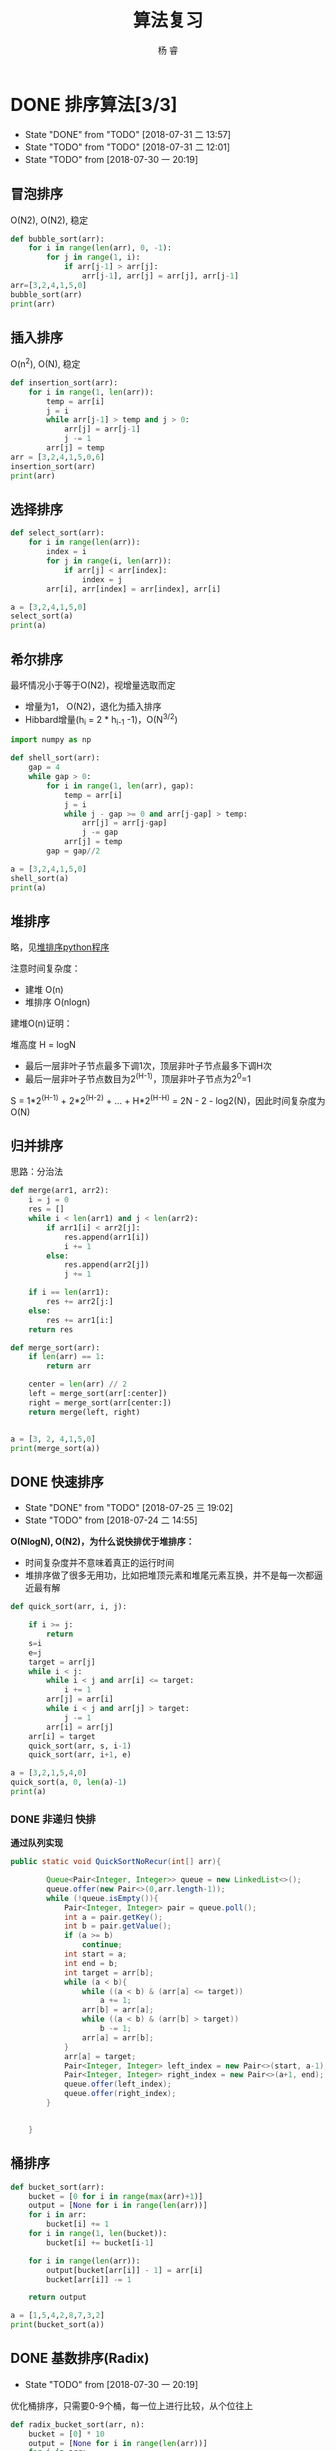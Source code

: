 #+LATEX_HEADER: \usepackage{xeCJK}
#+LATEX_HEADER: \setmainfont{"微软雅黑"}
#+ATTR_LATEX: :width 5cm :options angle=90
#+TITLE: 算法复习
#+AUTHOR: 杨 睿
#+EMAIL: yangruipis@163.com
#+KEYWORDS: 
#+OPTIONS: H:4 toc:t 

* DONE 排序算法[3/3]

- State "DONE"       from "TODO"       [2018-07-31 二 13:57]
- State "TODO"       from "TODO"       [2018-07-31 二 12:01]
- State "TODO"       from              [2018-07-30 一 20:19]
** 冒泡排序

O(N2), O(N2), 稳定

#+BEGIN_SRC python :results output
  def bubble_sort(arr):
      for i in range(len(arr), 0, -1):
          for j in range(1, i):
              if arr[j-1] > arr[j]:
                  arr[j-1], arr[j] = arr[j], arr[j-1]
  arr=[3,2,4,1,5,0]
  bubble_sort(arr)
  print(arr)
#+END_SRC

#+RESULTS:
: [0, 1, 2, 3, 4, 5]


** 插入排序

O(n^2), O(N), 稳定

#+BEGIN_SRC python :results output
  def insertion_sort(arr):
      for i in range(1, len(arr)):
          temp = arr[i]
          j = i
          while arr[j-1] > temp and j > 0:
              arr[j] = arr[j-1]
              j -= 1
          arr[j] = temp
  arr = [3,2,4,1,5,0,6]
  insertion_sort(arr)
  print(arr)

#+END_SRC

#+RESULTS:
: [0, 1, 2, 3, 4, 5, 6]




** 选择排序


#+BEGIN_SRC python :results output
  def select_sort(arr):
      for i in range(len(arr)):
          index = i
          for j in range(i, len(arr)):
              if arr[j] < arr[index]:
                  index = j
          arr[i], arr[index] = arr[index], arr[i]

  a = [3,2,4,1,5,0]
  select_sort(a)
  print(a)
#+END_SRC

#+RESULTS:
: [0, 1, 2, 3, 4, 5]


** 希尔排序

最坏情况小于等于O(N2)，视增量选取而定
- 增量为1， O(N2)，退化为插入排序
- Hibbard增量(h_i = 2 * h_{i-1} -1)，O(N^{3/2})


#+BEGIN_SRC python :results output
  import numpy as np

  def shell_sort(arr):
      gap = 4
      while gap > 0:
          for i in range(1, len(arr), gap):
              temp = arr[i]
              j = i
              while j - gap >= 0 and arr[j-gap] > temp:
                  arr[j] = arr[j-gap]
                  j -= gap
              arr[j] = temp
          gap = gap//2

  a = [3,2,4,1,5,0]
  shell_sort(a)
  print(a)
#+END_SRC

#+RESULTS:
: [0, 1, 2, 3, 4, 5]



** 堆排序

略，见[[file:~/Documents/Data/mynotes/cs/algorithm/python/learning_algorithm/my_sort/heap_sort.py][堆排序python程序]]

注意时间复杂度：
- 建堆 O(n) 
- 堆排序 O(nlogn)

建堆O(n)证明：

堆高度 H = logN
- 最后一层非叶子节点最多下调1次，顶层非叶子节点最多下调H次
- 最后一层非叶子节点数目为2^(H-1)，顶层非叶子节点为2^0=1

S = 1*2^(H-1) + 2*2^(H-2) + ... + H*2^(H-H) = 2N - 2 - log2(N)，因此时间复杂度为O(N)

** 归并排序

思路：分治法


#+BEGIN_SRC python :results output
  def merge(arr1, arr2):
      i = j = 0
      res = []
      while i < len(arr1) and j < len(arr2):
          if arr1[i] < arr2[j]:
              res.append(arr1[i])
              i += 1
          else:
              res.append(arr2[j])
              j += 1

      if i == len(arr1):
          res += arr2[j:]
      else:
          res += arr1[i:]
      return res

  def merge_sort(arr):
      if len(arr) == 1:
          return arr

      center = len(arr) // 2
      left = merge_sort(arr[:center])
      right = merge_sort(arr[center:])
      return merge(left, right)


  a = [3, 2, 4,1,5,0]
  print(merge_sort(a))
#+END_SRC

#+RESULTS:
: [0, 1, 2, 3, 4, 5]


** DONE 快速排序

- State "DONE"       from "TODO"       [2018-07-25 三 19:02]
- State "TODO"       from              [2018-07-24 二 14:55]
**O(NlogN), O(N2)，为什么说快排优于堆排序：**
- 时间复杂度并不意味着真正的运行时间
- 堆排序做了很多无用功，比如把堆顶元素和堆尾元素互换，并不是每一次都逼近最有解

#+BEGIN_SRC python :results output
  def quick_sort(arr, i, j):

      if i >= j:
          return
      s=i
      e=j
      target = arr[j]
      while i < j:
          while i < j and arr[i] <= target:
              i += 1
          arr[j] = arr[i]
          while i < j and arr[j] > target:
              j -= 1
          arr[i] = arr[j]
      arr[i] = target
      quick_sort(arr, s, i-1)
      quick_sort(arr, i+1, e)

  a = [3,2,1,5,4,0]
  quick_sort(a, 0, len(a)-1)
  print(a)
#+END_SRC

#+RESULTS:
: [0, 1, 2, 3, 4, 5]



*** DONE 非递归 快排

**通过队列实现**

#+BEGIN_SRC java
public static void QuickSortNoRecur(int[] arr){

        Queue<Pair<Integer, Integer>> queue = new LinkedList<>();
        queue.offer(new Pair<>(0,arr.length-1));
        while (!queue.isEmpty()){
            Pair<Integer, Integer> pair = queue.poll();
            int a = pair.getKey();
            int b = pair.getValue();
            if (a >= b)
                continue;
            int start = a;
            int end = b;
            int target = arr[b];
            while (a < b){
                while ((a < b) & (arr[a] <= target))
                    a += 1;
                arr[b] = arr[a];
                while ((a < b) & (arr[b] > target))
                    b -= 1;
                arr[a] = arr[b];
            }
            arr[a] = target;
            Pair<Integer, Integer> left_index = new Pair<>(start, a-1);
            Pair<Integer, Integer> right_index = new Pair<>(a+1, end);
            queue.offer(left_index);
            queue.offer(right_index);
        }


    }
#+END_SRC


** 桶排序


#+BEGIN_SRC python :results output
  def bucket_sort(arr):
      bucket = [0 for i in range(max(arr)+1)]
      output = [None for i in range(len(arr))]
      for i in arr:
          bucket[i] += 1
      for i in range(1, len(bucket)):
          bucket[i] += bucket[i-1]

      for i in range(len(arr)):
          output[bucket[arr[i]] - 1] = arr[i]
          bucket[arr[i]] -= 1

      return output

  a = [1,5,4,2,8,7,3,2]
  print(bucket_sort(a))
#+END_SRC

#+RESULTS:
: [1, 2, 2, 3, 4, 5, 7, 8]


** DONE 基数排序(Radix)

- State "TODO"       from              [2018-07-30 一 20:19]
优化桶排序，只需要0-9个桶，每一位上进行比较，从个位往上


#+BEGIN_SRC python :results output
  def radix_bucket_sort(arr, n):
      bucket = [0] * 10
      output = [None for i in range(len(arr))]
      for i in arr:
          bucket[i // n % 10] += 1

      for i in range(1, len(bucket)):
          bucket[i] += bucket[i-1]
          
      arr.reverse()
      for i in arr:
          output[bucket[i // n % 10] - 1] = i
          bucket[i // n % 10] -= 1
      return output



  def radix_sort(arr):
      max_n = len(str(max(arr)))
      for i in range(max_n):
          n = 10**i
          arr = radix_bucket_sort(arr, n)
          print(arr)
      return arr


  print(radix_sort([1,3,6,2,5,4,2,9,21,19, 100, 1999,121,320,109,99]))
#+END_SRC

#+RESULTS:
: [100, 320, 1, 21, 121, 2, 2, 3, 4, 5, 6, 9, 19, 1999, 109, 99]
: [100, 1, 2, 2, 3, 4, 5, 6, 9, 109, 19, 320, 21, 121, 1999, 99]
: [1, 2, 2, 3, 4, 5, 6, 9, 19, 21, 99, 100, 109, 121, 320, 1999]
: [1, 2, 2, 3, 4, 5, 6, 9, 19, 21, 99, 100, 109, 121, 320, 1999]
: [1, 2, 2, 3, 4, 5, 6, 9, 19, 21, 99, 100, 109, 121, 320, 1999]




** DONE 计数排序

- State "TODO"       from              [2018-07-30 一 20:19]

和桶排序类似


* 基于字符串的算法

** 子串、子序列问题

*** 两数组最长重复子串


#+BEGIN_SRC python :results output
  def same_substring(arr1, arr2):
      l1 = len(arr1)
      l2 = len(arr2)
      mat = [[0] * l2 for i in range(l1)]
      max_ = (-1, None, None)
      for i, a in enumerate(arr1):
          for j, b in enumerate(arr2):
              if a == b:
                  if i > 0 and j > 0:
                      mat[i][j] += mat[i-1][j-1] + 1
                  else:
                      mat[i][j] = 1
                  if mat[i][j] > max_[0]:
                      max_ = [mat[i][j], i, j]
      print(arr1[max_[1] - max_[0] + 1: max_[1]+1])

  same_substring("abdfdasrfdg", "dasofdasrfadsfdg")
#+END_SRC

#+RESULTS:
: fdasrf


*** 最长回文子串
** 



* 基于线性表的算法



** 链表
- 详细程序见"./秋招复习/linked_list.py" and "/home/ray/Documents/Data/mynotes/cs/train/剑指offer"(Java)
- 参考：https://blog.csdn.net/lihongxun945/article/details/51233981
- 链表题主要考对指针的操作

*** 单链表翻转

*** 移除链表倒数第K个值 

*** 链表第m~n部分翻转：
思路：将m, m+1,...n-1个节点移动到节点n后面去

*** 链表


** 顺序表

*** 二分法取值


#+BEGIN_SRC python :results output
  def has_value(arr, value):
      left = 0
      right = len(arr) - 1

      while left <= right:
          center = (left + right) // 2
          temp =  arr[center]
          if temp > value:
              right = center - 1
          elif temp < value:
              left = center + 1
          else:
              return True
      return False

  print(has_value([1,2,3,5],5))
#+END_SRC

#+RESULTS:
: True



*** 求sqrt


#+BEGIN_SRC python :results output
  def sqrt(x):
      start = 0
      end = x
      while abs(start - end) >= 0.001:
          mid = (start + end) / 2
          val = mid**2
          if val > x:
              end = mid
          elif val < x:
              start = mid
          else:
              break
      return mid

  print(sqrt(5))
#+END_SRC

#+RESULTS:
: 2.2357177734375


*** 二值和问题(衍生三值、多值求和问题）


#+BEGIN_SRC python :results output
  def has_two_sum(arr, s):
      """
      arr有序时
      """
      i, j = 0, len(arr)-1
      while i <= j:
          if arr[i] + arr[j] < s:
              i += 1
          elif arr[i] + arr[j] > s:
              j -= 1
          else:
              return True
      return False

  def has_two_sum2(arr, s):
      my_set = set()
      for i in arr:
          p = s - i
          if i in my_set:
              return True
          my_set.add(p)
      return False

  print(has_two_sum2([1,2,4,5,7,8], 11))
#+END_SRC

#+RESULTS:
: True




*** 全排列问题 

- 无重复数字的全排列
- 有重复数字的全排列
- 下一个全排列
- 取特定位置的全排列

**** 有重复数字的全排列
#+BEGIN_SRC python :results output
  res = []
  def all_permutation(arr, i):
      """有重复数字的全排列
      """
      if i >= len(arr):
          res.append(arr[:])
      else:
          s = set()
          for j in range(i, len(arr)):
              if arr[j] in s:
                  continue
              arr[j], arr[i] = arr[i], arr[j]
              all_permutation(arr, i+1)
              arr[j], arr[i] = arr[i], arr[j]
              s.add(arr[j])
  all_permutation([1,2,2], 0)
  print(res)
#+END_SRC

#+RESULTS:
: [[1, 2, 2], [2, 1, 2], [2, 2, 1]]


**** 下一个全排列（字典序问题）

思路：
从尾到头的非递减子数组为k~n，将其上一个元素与子数组里面大于他的最小元素交换，同时对子数组从大到小排序


#+BEGIN_SRC python :results output
  def next_arr(arr):
      k = -1
      for i in range(len(arr)-1, 0, -1):
          if arr[i] > arr[i-1]:
              k = i
              break
      if k == -1:return list(reversed(arr))
      _min = 9999
      flag = -1
      for i in range(k, len(arr)):
          if arr[i] > arr[k-1] and arr[i] < _min:
              _min = arr[i]
              flag = i
      arr[k-1], arr[flag] = arr[flag], arr[k-1]
      arr[k:] = sorted(arr[k:])
      return arr

  print(next_arr([3,2,1]))
#+END_SRC

#+RESULTS:
: [1, 2, 3]






**** 第n个全排列

think about it

#+BEGIN_SRC python :results output
  import math
  def the_kst_permutation(arr, k, res):
      n = len(arr)
      if n == 1:
          res.append(arr[0])
          return
      arr.sort()
      fac = math.factorial(n-1)
      l = k // fac
      p = k % fac
      res.append(arr[l])
      arr.remove(arr[l])
      the_kst_permutation(arr, p, res)
  res = []
  the_kst_permutation([1,2,3,4], 13, res)
  print(res)


#+END_SRC

#+RESULTS:
: [3, 1, 4, 2]





*** topK相关问题

**** 堆解决

维护一个长为k的小顶堆，如果输入的值小于堆顶元素，则跳过，否则替换堆顶元素，并且调整堆
O(nlogn)
 
**** 快排解决


#+BEGIN_SRC python :results output
  def get_topk(arr, k):
      i = 0
      j = len(arr) - 1
      while 1:
          s = i
          e = j
          target = arr[j]
          while i < j:
              while i < j and arr[i] <= target:
                  i += 1
              arr[j] = arr[i]
              while i < j and arr[j] > target:
                  j -= 1
              arr[i] = arr[j]
          arr[i] = target
          if i == k:
              break
          elif i < k:
              i += 1
              j = e
          else:
              j = i-1
              i = s
      return arr[:k]

  print(get_topk([1,5,4,2,0], 3))

#+END_SRC

#+RESULTS:
: [0, 1, 2]






*** 最大连续子数组的和、乘积

**** 最大连续和
#+BEGIN_SRC python :results output
  def max_sum(arr):
      cur, _max = 0, 0
      for i in arr:
          cur = max(0, cur + i)
          _max = max(cur, _max)
      return _max

  print(max_sum([11,3,2,-1,-15,8,-10, 12]))
#+END_SRC

#+RESULTS:
: 16


**** 最大连续乘积

动态规划


#+BEGIN_SRC python :results output
  def max_times(arr):
      res = [[0 for i in range(3)] for i in range(len(arr))]
      res[0][0] = res[0][1] = res[0][2] = arr[0]
      for i, line in enumerate(res):
          print(res)
          if i != 0:
              res[i][1] = max(max(arr[i] * res[i-1][1], arr[i] * res[i-1][2]), arr[i])
              res[i][2] = min(min(arr[i] * res[i-1][1], arr[i] * res[i-1][2]), arr[i])
      return res

  print(max_times([1,3,-2,5,6,-1, -9]))
#+END_SRC

#+RESULTS:
: [[1, 1, 1], [0, 0, 0], [0, 0, 0], [0, 0, 0], [0, 0, 0], [0, 0, 0], [0, 0, 0]]
: [[1, 1, 1], [0, 0, 0], [0, 0, 0], [0, 0, 0], [0, 0, 0], [0, 0, 0], [0, 0, 0]]
: [[1, 1, 1], [1, 3, 3], [0, 0, 0], [0, 0, 0], [0, 0, 0], [0, 0, 0], [0, 0, 0]]
: [[1, 1, 1], [1, 3, 3], [3, -2, -6], [0, 0, 0], [0, 0, 0], [0, 0, 0], [0, 0, 0]]
: [[1, 1, 1], [1, 3, 3], [3, -2, -6], [3, 5, -30], [0, 0, 0], [0, 0, 0], [0, 0, 0]]
: [[1, 1, 1], [1, 3, 3], [3, -2, -6], [3, 5, -30], [5, 30, -180], [0, 0, 0], [0, 0, 0]]
: [[1, 1, 1], [1, 3, 3], [3, -2, -6], [3, 5, -30], [5, 30, -180], [30, 180, -30], [0, 0, 0]]
: [[1, 1, 1], [1, 3, 3], [3, -2, -6], [3, 5, -30], [5, 30, -180], [30, 180, -30], [180, 270, -1620]]



* 基于树的算法

*** 树的遍历

见 tree.py




*** 二叉树判等


#+BEGIN_SRC python :results output
  def is_tree_equal(root1, root2):
      if root1 is None and root2 is None:
          return True

      if (root1 is None and root2 is not None) or (root1 is not None and root2 is None):
          return False

      if root1.val == root2.val:
          return is_tree_equal(root1.left, root2.left) and is_tree_equal(root1.right, root2.right)
      else:
          return False

#+END_SRC



*** 二叉树翻转


#+BEGIN_SRC python :results output
  def rotate_tree(root):

      if not root or (root.left is None and root.right is None):
          return root

      root.left, root.right = rotate_tree(root.right), rotate_tree(root.left)
      return root
#+END_SRC


*** 二叉树是否镜像


#+BEGIN_SRC python :results output
  def is_mirror_tree(root):
      return is_mirror(root.left, root.right)

  def is_mirror(root1, root2):
      if root1 is None and root2 is None:
          return True

      if root1 is None or root2 is None:
          return False

      if root1.val == root2.val:
          return is_mirror(root1.left, root2.right) and is_mirror(root1.right, root2.left)
      return Fase

#+END_SRC


*** 二叉树是否为另一颗子树(阿里暑期实习面试题)

略

* 基于图的算法


* 经典算法思路


** 回溯


** 分治

** 动态规划


** 
